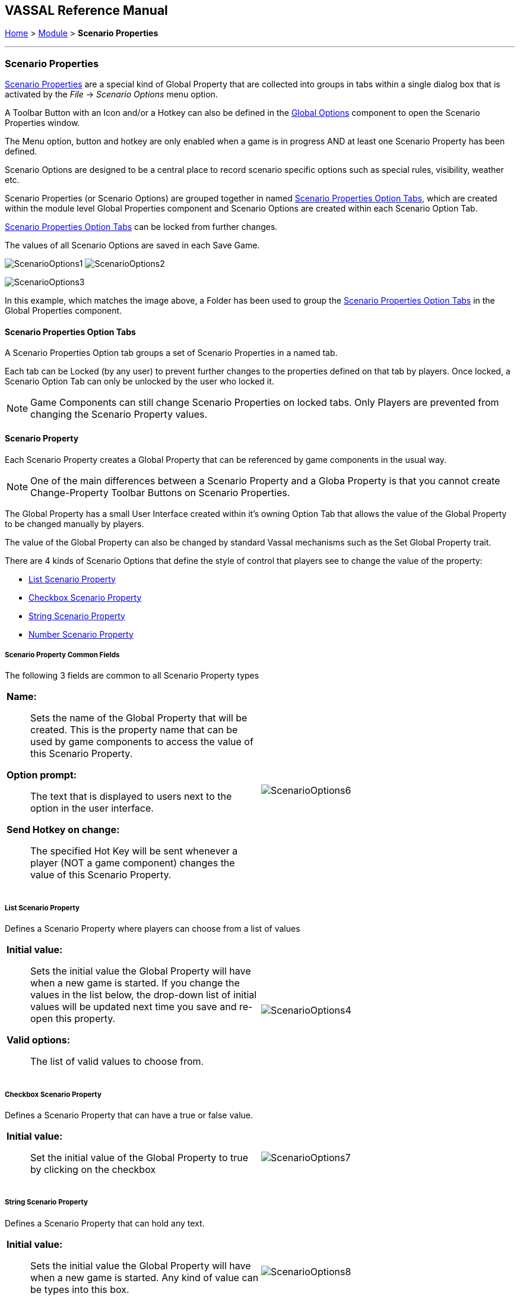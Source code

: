 == VASSAL Reference Manual
[#top]

[.small]#<<index.adoc#toc,Home>> > <<GameModule.adoc#top,Module>> > *Scenario Properties*#

'''''

=== Scenario Properties

<<ScenarioProperties.adoc#ScenarioProperty,Scenario Properties>> are a special kind of Global Property that are collected into groups in tabs within a single dialog box that is activated by the _File_ -> _Scenario Options_ menu option.

A Toolbar Button with an Icon and/or a Hotkey can also be defined in the <<GlobalOptions.adoc#top,Global Options>> component to open the Scenario Properties window.

The Menu option, button and hotkey are only enabled when a game is in progress AND at least one Scenario Property has been defined.

Scenario Options are designed to be a central place to record scenario specific options such as special rules, visibility, weather etc.

Scenario Properties (or Scenario Options) are grouped together in named <<ScenarioProperties.adoc#ScenarioPropertiesOptionTab,Scenario Properties Option Tabs>>, which are created within the module level Global Properties component and Scenario Options are created within each Scenario Option Tab.

<<ScenarioProperties.adoc#ScenarioPropertiesOptionTab,Scenario Properties Option Tabs>> can be locked from further changes.

The values of all Scenario Options are saved in each Save Game.



image:images/ScenarioOptions1.png[] image:images/ScenarioOptions2.png[]

image:images/ScenarioOptions3.png[]

In this example, which matches the image above, a Folder has been used to group the <<ScenarioProperties.adoc#ScenarioPropertiesOptionTab,Scenario Properties Option Tabs>> in the Global Properties component.

[#ScenarioPropertiesOptionTab]
==== Scenario Properties Option Tabs
A Scenario Properties Option tab groups a set of Scenario Properties in a named tab.

Each tab can be Locked (by any user) to prevent further changes to the properties defined on that tab by players. Once locked, a Scenario Option Tab can only be unlocked by the user who locked it.

NOTE: Game Components can still change Scenario Properties on locked tabs. Only Players are prevented from changing the Scenario Property values.

[#ScenarioProperty]
==== Scenario Property

Each Scenario Property creates a Global Property that can be referenced by game components in the usual way.

NOTE: One of the main differences between a Scenario Property and a Globa Property is that you cannot create Change-Property Toolbar Buttons on Scenario Properties.

The Global Property has a small User Interface created within it's owning Option Tab that allows the value of the Global Property to be changed manually by players.

The value of the Global Property can also be changed by standard Vassal mechanisms such as the Set Global Property trait.

There are 4 kinds of Scenario Options that define the style of control that players see to change the value of the property:

* <<ScenarioProperties.adoc#ListScenarioProperty,List Scenario Property>>
* <<ScenarioProperties.adoc#CheckboxScenarioProperty,Checkbox Scenario Property>>
* <<ScenarioProperties.adoc#StringScenarioProperty,String Scenario Property>>
* <<ScenarioProperties.adoc#NumberScenarioProperty,Number Scenario Property>>

===== Scenario Property Common Fields
The following 3 fields are common to all Scenario Property types

[width="100%",cols="50%a,50%a",]
|===
|

*Name:*:: Sets the name of the Global Property that will be created. This is the property name that can be used by game components to access the value of this Scenario Property.

*Option prompt:*:: The text that is displayed to users next to the option in the user interface.

*Send Hotkey on change:*:: The specified Hot Key will be sent whenever a player (NOT a game component) changes the value of this Scenario Property.

|image:images/ScenarioOptions6.png[]

|===


[#ListScenarioProperty]
===== List Scenario Property
Defines a Scenario Property where players can choose from a list of values

[width="100%",cols="50%a,50%a",]
|===
|

*Initial value:*:: Sets the initial value the Global Property will have when a new game is started. If you change the values in the list below, the drop-down list of initial values will be updated next time you save and re-open this property.

*Valid options:*:: The list of valid values to choose from.

|image:images/ScenarioOptions4.png[]

|===

[#CheckboxScenarioProperty]
===== Checkbox Scenario Property

Defines a Scenario Property that can have a true or false value.

[width="100%",cols="50%a,50%a",]
|===
|

*Initial value:*:: Set the initial value of the Global Property to true by clicking on the checkbox

|image:images/ScenarioOptions7.png[]

|===

[#StringScenarioProperty]
===== String Scenario Property

Defines a Scenario Property that can hold any text.

[width="100%",cols="50%a,50%a",]
|===
|

*Initial value:*:: Sets the initial value the Global Property will have when a new game is started. Any kind of value can be types into this box.

|image:images/ScenarioOptions8.png[]

|===

[#NumberScenarioProperty]
===== Number Scenario Property
Defines a Scenario Property where players are restricted to changing the value to a whole number.

[width="100%",cols="50%a,50%a",]
|===
|

*Initial value:*:: Sets the initial value the Global Property will have when a new game is started. Any kind of value can be types into this box, but only whole numbers will be saved when OK is clicked.

|image:images/ScenarioOptions5.png[]

|===